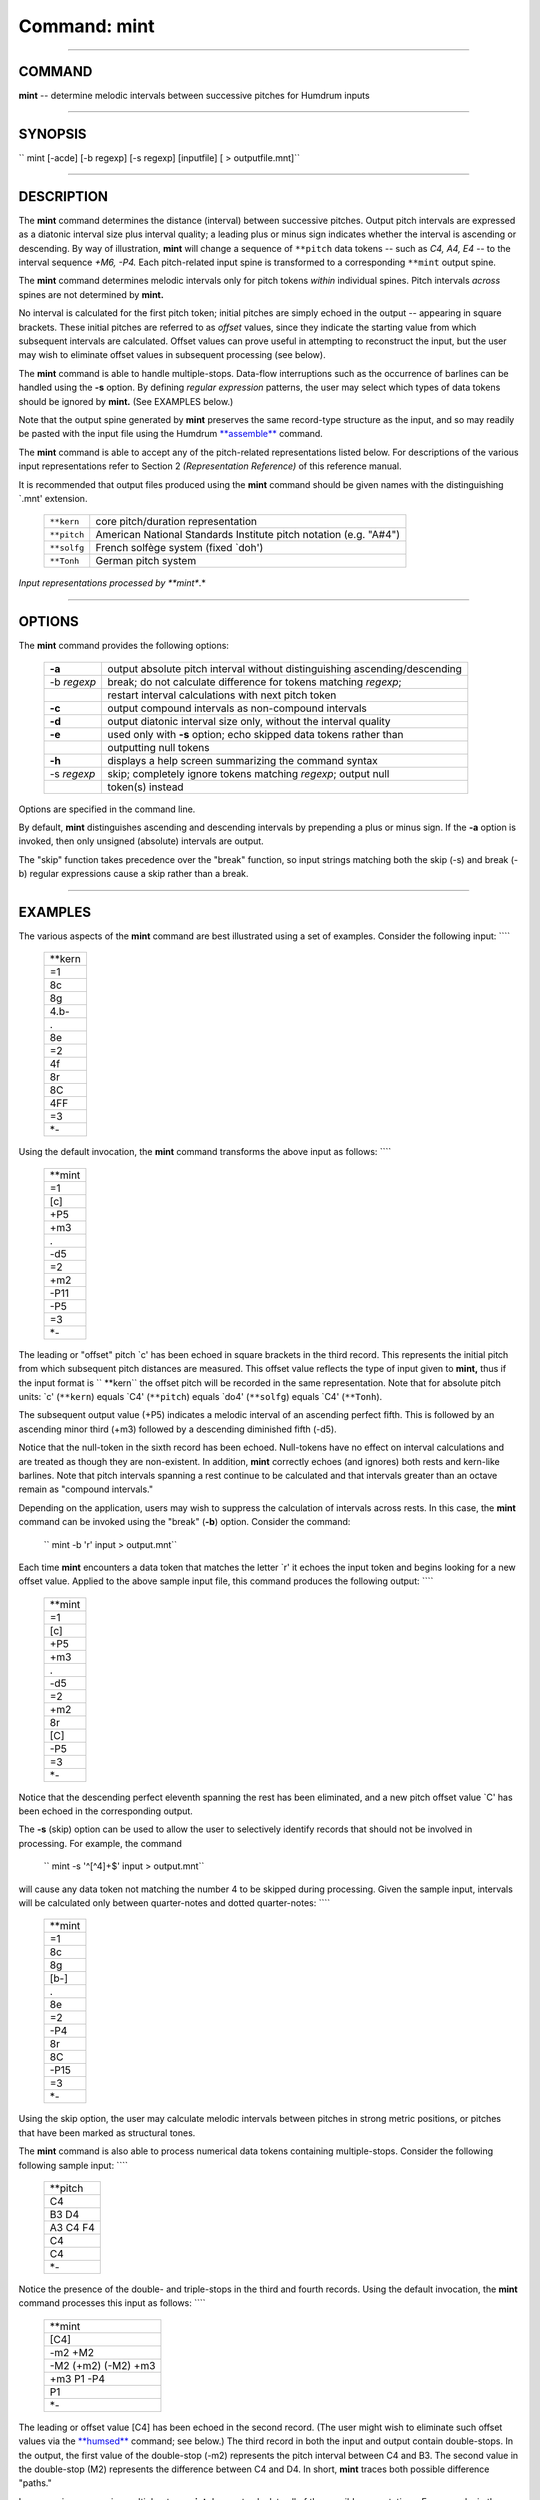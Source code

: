 ================================
Command: mint
================================

--------------

COMMAND
~~~~~~~

**mint** -- determine melodic intervals between successive pitches for
Humdrum inputs

--------------

SYNOPSIS
~~~~~~~~

`` mint  [-acde]  [-b regexp]  [-s regexp]  [inputfile]  [ > outputfile.mnt]``

--------------

DESCRIPTION
~~~~~~~~~~~

The **mint** command determines the distance (interval) between
successive pitches. Output pitch intervals are expressed as a diatonic
interval size plus interval quality; a leading plus or minus sign
indicates whether the interval is ascending or descending. By way of
illustration, **mint** will change a sequence of ``**pitch`` data tokens
-- such as *C4, A4, E4* -- to the interval sequence *+M6, -P4.* Each
pitch-related input spine is transformed to a corresponding ``**mint``
output spine.

The **mint** command determines melodic intervals only for pitch tokens
*within* individual spines. Pitch intervals *across* spines are not
determined by **mint.**

No interval is calculated for the first pitch token; initial pitches are
simply echoed in the output -- appearing in square brackets. These
initial pitches are referred to as *offset* values, since they indicate
the starting value from which subsequent intervals are calculated.
Offset values can prove useful in attempting to reconstruct the input,
but the user may wish to eliminate offset values in subsequent
processing (see below).

The **mint** command is able to handle multiple-stops. Data-flow
interruptions such as the occurrence of barlines can be handled using
the **-s** option. By defining *regular expression* patterns, the user
may select which types of data tokens should be ignored by **mint.**
(See EXAMPLES below.)

Note that the output spine generated by **mint** preserves the same
record-type structure as the input, and so may readily be pasted with
the input file using the Humdrum `**assemble** <assemble.html>`__
command.

The **mint** command is able to accept any of the pitch-related
representations listed below. For descriptions of the various input
representations refer to Section 2 *(Representation Reference)* of this
reference manual.

It is recommended that output files produced using the **mint** command
should be given names with the distinguishing \`.mnt' extension.

    +---------------+---------------------------------------------------------------------+
    | ``**kern``    | core pitch/duration representation                                  |
    +---------------+---------------------------------------------------------------------+
    | ``**pitch``   | American National Standards Institute pitch notation (e.g. "A#4")   |
    +---------------+---------------------------------------------------------------------+
    | ``**solfg``   | French solfège system (fixed \`doh')                                |
    +---------------+---------------------------------------------------------------------+
    | ``**Tonh``    | German pitch system                                                 |
    +---------------+---------------------------------------------------------------------+

*Input representations processed by **mint**.*

--------------

OPTIONS
~~~~~~~

The **mint** command provides the following options:

    +---------------+------------------------------------------------------------------------------+
    | **-a**        | output absolute pitch interval without distinguishing ascending/descending   |
    +---------------+------------------------------------------------------------------------------+
    | -b *regexp*   | break; do not calculate difference for tokens matching *regexp*;             |
    +---------------+------------------------------------------------------------------------------+
    |               | restart interval calculations with next pitch token                          |
    +---------------+------------------------------------------------------------------------------+
    | **-c**        | output compound intervals as non-compound intervals                          |
    +---------------+------------------------------------------------------------------------------+
    | **-d**        | output diatonic interval size only, without the interval quality             |
    +---------------+------------------------------------------------------------------------------+
    | **-e**        | used only with **-s** option; echo skipped data tokens rather than           |
    +---------------+------------------------------------------------------------------------------+
    |               | outputting null tokens                                                       |
    +---------------+------------------------------------------------------------------------------+
    | **-h**        | displays a help screen summarizing the command syntax                        |
    +---------------+------------------------------------------------------------------------------+
    | -s *regexp*   | skip; completely ignore tokens matching *regexp*; output null                |
    +---------------+------------------------------------------------------------------------------+
    |               | token(s) instead                                                             |
    +---------------+------------------------------------------------------------------------------+

Options are specified in the command line.

By default, **mint** distinguishes ascending and descending intervals by
prepending a plus or minus sign. If the **-a** option is invoked, then
only unsigned (absolute) intervals are output.

The "skip" function takes precedence over the "break" function, so input
strings matching both the skip (-s) and break (-b) regular expressions
cause a skip rather than a break.

--------------

EXAMPLES
~~~~~~~~

The various aspects of the **mint** command are best illustrated using a
set of examples. Consider the following input: ````

    +------------+
    | \*\*kern   |
    +------------+
    | =1         |
    +------------+
    | 8c         |
    +------------+
    | 8g         |
    +------------+
    | 4.b-       |
    +------------+
    | .          |
    +------------+
    | 8e         |
    +------------+
    | =2         |
    +------------+
    | 4f         |
    +------------+
    | 8r         |
    +------------+
    | 8C         |
    +------------+
    | 4FF        |
    +------------+
    | =3         |
    +------------+
    | \*-        |
    +------------+

Using the default invocation, the **mint** command transforms the above
input as follows: ````

    +------------+
    | \*\*mint   |
    +------------+
    | =1         |
    +------------+
    | [c]        |
    +------------+
    | +P5        |
    +------------+
    | +m3        |
    +------------+
    | .          |
    +------------+
    | -d5        |
    +------------+
    | =2         |
    +------------+
    | +m2        |
    +------------+
    | -P11       |
    +------------+
    | -P5        |
    +------------+
    | =3         |
    +------------+
    | \*-        |
    +------------+

The leading or "offset" pitch \`c' has been echoed in square brackets in
the third record. This represents the initial pitch from which
subsequent pitch distances are measured. This offset value reflects the
type of input given to **mint,** thus if the input format is `` **kern``
the offset pitch will be recorded in the same representation. Note that
for absolute pitch units: \`c' (``**kern``) equals \`C4' (``**pitch``)
equals \`do4' (``**solfg``) equals \`C4' (``**Tonh``).

The subsequent output value (+P5) indicates a melodic interval of an
ascending perfect fifth. This is followed by an ascending minor third
(+m3) followed by a descending diminished fifth (-d5).

Notice that the null-token in the sixth record has been echoed.
Null-tokens have no effect on interval calculations and are treated as
though they are non-existent. In addition, **mint** correctly echoes
(and ignores) both rests and kern-like barlines. Note that pitch
intervals spanning a rest continue to be calculated and that intervals
greater than an octave remain as "compound intervals."

Depending on the application, users may wish to suppress the calculation
of intervals across rests. In this case, the **mint** command can be
invoked using the "break" (**-b**) option. Consider the command:

    `` mint -b 'r' input > output.mnt``

Each time **mint** encounters a data token that matches the letter \`r'
it echoes the input token and begins looking for a new offset value.
Applied to the above sample input file, this command produces the
following output: ````

    +------------+
    | \*\*mint   |
    +------------+
    | =1         |
    +------------+
    | [c]        |
    +------------+
    | +P5        |
    +------------+
    | +m3        |
    +------------+
    | .          |
    +------------+
    | -d5        |
    +------------+
    | =2         |
    +------------+
    | +m2        |
    +------------+
    | 8r         |
    +------------+
    | [C]        |
    +------------+
    | -P5        |
    +------------+
    | =3         |
    +------------+
    | \*-        |
    +------------+

Notice that the descending perfect eleventh spanning the rest has been
eliminated, and a new pitch offset value \`C' has been echoed in the
corresponding output.

The **-s** (skip) option can be used to allow the user to selectively
identify records that should not be involved in processing. For example,
the command

    `` mint -s '^[^4]+$' input > output.mnt``

will cause any data token not matching the number 4 to be skipped during
processing. Given the sample input, intervals will be calculated only
between quarter-notes and dotted quarter-notes: ````

    +------------+
    | \*\*mint   |
    +------------+
    | =1         |
    +------------+
    | 8c         |
    +------------+
    | 8g         |
    +------------+
    | [b-]       |
    +------------+
    | .          |
    +------------+
    | 8e         |
    +------------+
    | =2         |
    +------------+
    | -P4        |
    +------------+
    | 8r         |
    +------------+
    | 8C         |
    +------------+
    | -P15       |
    +------------+
    | =3         |
    +------------+
    | \*-        |
    +------------+

Using the skip option, the user may calculate melodic intervals between
pitches in strong metric positions, or pitches that have been marked as
structural tones.

The **mint** command is also able to process numerical data tokens
containing multiple-stops. Consider the following following sample
input: ````

    +-------------+
    | \*\*pitch   |
    +-------------+
    | C4          |
    +-------------+
    | B3 D4       |
    +-------------+
    | A3 C4 F4    |
    +-------------+
    | C4          |
    +-------------+
    | C4          |
    +-------------+
    | \*-         |
    +-------------+

Notice the presence of the double- and triple-stops in the third and
fourth records. Using the default invocation, the **mint** command
processes this input as follows: ````

    +-----------------------+
    | \*\*mint              |
    +-----------------------+
    | [C4]                  |
    +-----------------------+
    | -m2 +M2               |
    +-----------------------+
    | -M2 (+m2) (-M2) +m3   |
    +-----------------------+
    | +m3 P1 -P4            |
    +-----------------------+
    | P1                    |
    +-----------------------+
    | \*-                   |
    +-----------------------+

The leading or offset value [C4] has been echoed in the second record.
(The user might wish to eliminate such offset values via the
`**humsed** <humsed.html>`__ command; see below.) The third record in
both the input and output contain double-stops. In the output, the first
value of the double-stop (-m2) represents the pitch interval between C4
and B3. The second value in the double-stop (M2) represents the
difference between C4 and D4. In short, **mint** traces both possible
difference "paths."

In processing successive multiple-stops **mint** does not calculate all
of the possible permutations. For example, in the case of two
consecutive triple-stops, **mint** will calculate three intervals
corresponding to the first notes in both triple-stops, the second notes,
and the third notes.

Where the number of multiple-stops changes, **mint** operates under some
special conventions. Consider, for example, the case of a double-stop
followed by a triple-stop: the pitches P+Q followed by X+Y+Z. All of the
possible (interval) differences might be enumerated as follows: X-P,
Y-P, Z-P, X-Q, Y-Q and Z-Q. **Mint** first calculates the "outer"
interval distances (X-P and Z-Q). It then calculates a permuted set of
"inner" intervals (Y-P and Y-Q). The remaining intervals are considered
unlikely or implausible and are not calculated by **mint.**

In the above example, moving from the double-stop to the triple stop
between records three and four generates two "outer" interval distances
(B3 to A3 -> -M2; D4 to F4 -> +m3), as well as the permuted "inner"
intervals (B3 to C4 -> +m2; D4 to C4 -> -M2). Both the resulting inner
intervals are printed in parentheses. A similar process occurs when
moving from records four to five. Three intervals may be traced from the
3 initial pitches to the subsequent single pitch.

Depending on the goal, the presence of the parentheses makes it easy for
the user to eliminate the inner intervals using the Humdrum
stream-editor `**humsed.** <humsed.html>`__ For example, the command

    `` humsed 's/([^)]*) //g' input > output``

can be used to eliminate inner intervals. Alternatively, the command

    `` humsed 's/[()]//g' input > output``

can be used to eliminate the parentheses surrounding the inner
intervals. Offset values can be transformed to null-tokens using the
command

    `` humsed 's/\\[[^]]*\\]/./g' input > output``

records containing offset values can be eliminated using the command

    `` humsed '/\\[.*\\]/d' input > output``

One final example illustrates how several spines can be processed
concurrently by **mint.** ````

    +------------------------------------------+
    | !! J.S. Bach, keyboard Sinfonia No. 13   |
    +------------------------------------------+

    +------------+-------------+------------+
    | \*\*Tonh   | \*\*pitch   | \*\*kern   |
    +------------+-------------+------------+
    | \*M3/8     | \*M3/8      | \*M3/8     |
    +------------+-------------+------------+
    | \*a:       | \*a:        | \*a:       |
    +------------+-------------+------------+
    | =7         | =7          | =7         |
    +------------+-------------+------------+
    | A3         | G4          | 16ee       |
    +------------+-------------+------------+
    | .          | .           | 16ff#      |
    +------------+-------------+------------+
    | H3         | F#4         | 8.dd#      |
    +------------+-------------+------------+
    | H2         | .           | .          |
    +------------+-------------+------------+
    | .          | .           | 16ee       |
    +------------+-------------+------------+
    | =8         | =8          | =8         |
    +------------+-------------+------------+
    | E3         | E4          | 4ee        |
    +------------+-------------+------------+
    | .          | F#4         | .          |
    +------------+-------------+------------+
    | .          | G4          | .          |
    +------------+-------------+------------+
    | .          | A4          | .          |
    +------------+-------------+------------+
    | r          | B4          | [8gg       |
    +------------+-------------+------------+
    | .          | C#5         | .          |
    +------------+-------------+------------+
    | =9         | =9          | =9         |
    +------------+-------------+------------+
    | r          | [D5         | 16gg]      |
    +------------+-------------+------------+
    | .          | .           | 16bb-      |
    +------------+-------------+------------+
    | .          | .           | 16aa       |
    +------------+-------------+------------+
    | .          | .           | 16gg       |
    +------------+-------------+------------+
    | .          | .           | 16ff       |
    +------------+-------------+------------+
    | .          | .           | 16ee       |
    +------------+-------------+------------+
    | =10        | =10         | =10        |
    +------------+-------------+------------+
    | r          | D5]         | [4.ff      |
    +------------+-------------+------------+
    | \*-        | \*-         | \*-        |
    +------------+-------------+------------+

The following command invokes the **-a** and **-d** options. Indications
of the direction of interval movement (ascending/descending) have been
removed, and the diatonic interval sizes are output without the
associated interval qualities (major/minor/perfect/diminished,
augmented).

    `` mint -a -d input | humsed 's/\\[[^\\t]*\\]/./g' > output``

Notice in the corresponding output that the initial offset pitches have
been changed to a null tokens (due to the **humsed** command). ````

    +------------------------------------------+
    | !! J.S. Bach, keyboard Sinfonia No. 13   |
    +------------------------------------------+

    +------------+------------+------------+
    | \*\*mint   | \*\*mint   | \*\*mint   |
    +------------+------------+------------+
    | \*M3/8     | \*M3/8     | \*M3/8     |
    +------------+------------+------------+
    | \*a:       | \*a:       | \*a:       |
    +------------+------------+------------+
    | =7         | =7         | =7         |
    +------------+------------+------------+
    | .          | .          | .          |
    +------------+------------+------------+
    | .          | .          | 2          |
    +------------+------------+------------+
    | 2          | 2          | 3          |
    +------------+------------+------------+
    | 8          | .          | .          |
    +------------+------------+------------+
    | .          | .          | 2          |
    +------------+------------+------------+
    | =8         | =8         | =8         |
    +------------+------------+------------+
    | 4          | 2          | 1          |
    +------------+------------+------------+
    | .          | 2          | .          |
    +------------+------------+------------+
    | .          | 2          | .          |
    +------------+------------+------------+
    | .          | 2          | .          |
    +------------+------------+------------+
    | r          | 2          | 3          |
    +------------+------------+------------+
    | .          | 2          | .          |
    +------------+------------+------------+
    | =9         | =9         | =9         |
    +------------+------------+------------+
    | r          | 2          | 1          |
    +------------+------------+------------+
    | .          | .          | 3          |
    +------------+------------+------------+
    | .          | .          | 2          |
    +------------+------------+------------+
    | .          | .          | 2          |
    +------------+------------+------------+
    | .          | .          | 2          |
    +------------+------------+------------+
    | .          | .          | 2          |
    +------------+------------+------------+
    | =10        | =10        | =10        |
    +------------+------------+------------+
    | r          | 1          | 2          |
    +------------+------------+------------+
    | \*-        | \*-        | \*-        |
    +------------+------------+------------+

--------------

PORTABILITY
~~~~~~~~~~~

DOS 2.0 and up, with the MKS Toolkit. OS/2 with the MKS Toolkit. UNIX
systems supporting the *Korn* shell or *Bourne* shell command
interpreters, and revised *awk* (1985).

--------------

SEE ALSO
~~~~~~~~

`` **hint (2),  hint (4),  humsed (4), **kern (2), **mint (2),  recode (4), regexp (6), **semits (2),  semits (4), solfg (2), **Tonh (2),  xdelta (4),  ydelta (4)``

--------------

| 

-  `**Pertinent description in the Humdrum User
   Guide** <../guide11.html#Melodic_Intervals_Using_the_mint_Command>`__
-  `**Index to Humdrum Commands** <../commands.toc.html>`__
-  `**Table for Contents for Humdrum User Guide** <../guide.toc.html>`__

| 

.. | | image:: /Humdrum/HumdrumIcon.gif
.. |Humdrum | image:: /Humdrum/HumdrumHeader.gif
.. | | image:: /Humdrum/HumdrumSpacer.gif
.. | | image:: /Humdrum/HumdrumIcon.gif
.. | | image:: /Humdrum/HumdrumSpacer.gif
